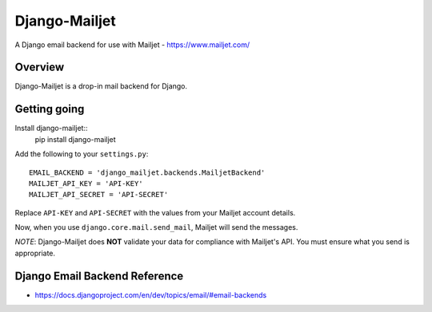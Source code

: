 ==============
Django-Mailjet
==============
A Django email backend for use with Mailjet - https://www.mailjet.com/

Overview
========
Django-Mailjet is a drop-in mail backend for Django.

Getting going
=============
Install django-mailjet::
    pip install django-mailjet
Add the following to your ``settings.py``::

    EMAIL_BACKEND = 'django_mailjet.backends.MailjetBackend'
    MAILJET_API_KEY = 'API-KEY'
    MAILJET_API_SECRET = 'API-SECRET'

Replace ``API-KEY`` and ``API-SECRET`` with the values from your Mailjet account details.

Now, when you use ``django.core.mail.send_mail``, Mailjet will send the messages.

.. _Mailjet: http://mailjet.com

*NOTE*: Django-Mailjet does **NOT**
validate your data for compliance with Mailjet's API.
You must ensure what you send is appropriate.


Django Email Backend Reference
================================
* https://docs.djangoproject.com/en/dev/topics/email/#email-backends
